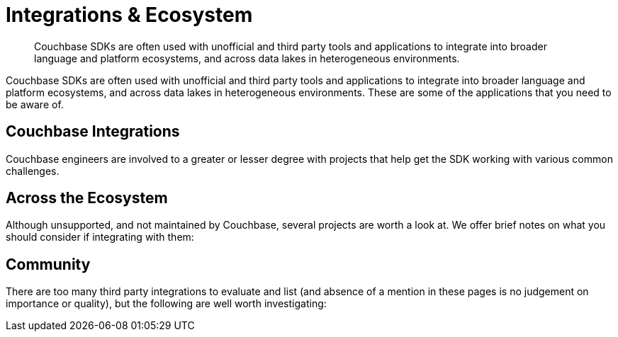 = Integrations & Ecosystem
:navtitle: Integrations
:page-topic-type: project-doc
:page-aliases: 

[abstract]

Couchbase SDKs are often used with unofficial and third party tools and applications to integrate into broader language and platform ecosystems, and across data lakes in heterogeneous environments.

// tag::intro[]
Couchbase SDKs are often used with unofficial and third party tools and applications to integrate into broader language and platform ecosystems, and across data lakes in heterogeneous environments.
These are some of the applications that you need to be aware of.
// end::intro[]


// tag::official[]
== Couchbase Integrations

Couchbase engineers are involved to a greater or lesser degree with projects that help get the SDK working with various common challenges.
// end::official[]


// tag::important[]
== Across the Ecosystem

Although unsupported, and not maintained by Couchbase, several projects are worth a look at.
We offer brief notes on what you should consider if integrating with them:
// end::important[]


// tag::other[]
== Community 

There are too many third party integrations to evaluate and list (and absence of a mention in these pages is no judgement on importance or quality), but the following are well worth investigating:
// end::other[]

